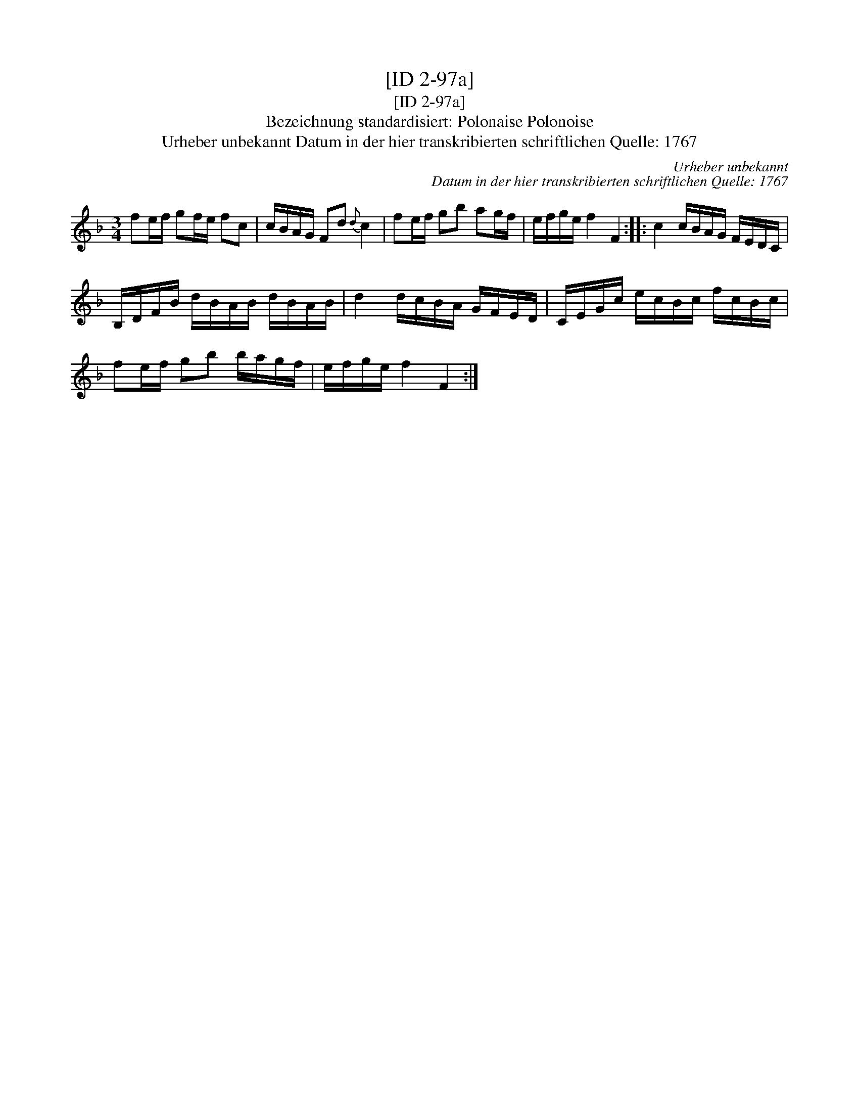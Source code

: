 X:1
T:[ID 2-97a]
T:[ID 2-97a]
T:Bezeichnung standardisiert: Polonaise Polonoise
T:Urheber unbekannt Datum in der hier transkribierten schriftlichen Quelle: 1767
C:Urheber unbekannt
C:Datum in der hier transkribierten schriftlichen Quelle: 1767
L:1/8
M:3/4
K:F
V:1 treble 
V:1
 fe/f/ gf/e/ fc | c/B/A/G/ Fd{d} c2 | fe/f/ gb ag/f/ | e/f/g/e/ f2 F2 :: c2 c/B/A/G/ F/E/D/C/ | %5
 B,/D/F/B/ d/B/A/B/ d/B/A/B/ | d2 d/c/B/A/ G/F/E/D/ | C/E/G/c/ e/c/B/c/ f/c/B/c/ | %8
 fe/f/ gb b/a/g/f/ | e/f/g/e/ f2 F2 :| %10

